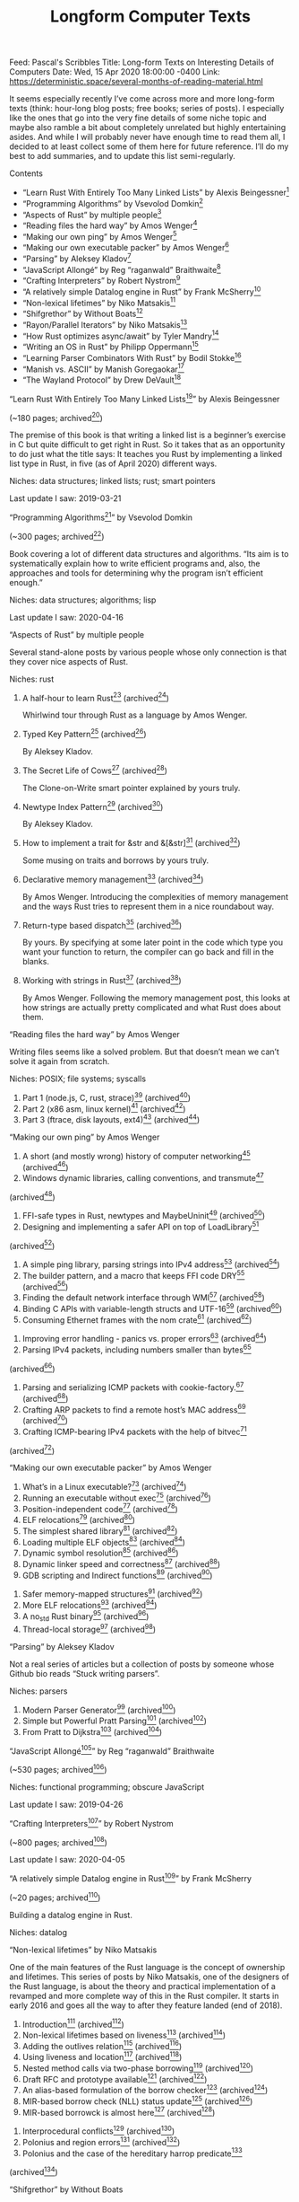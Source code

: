 #+TITLE: Longform Computer Texts

Feed: Pascal's Scribbles
Title: Long-form Texts on Interesting Details of Computers
Date: Wed, 15 Apr 2020 18:00:00 -0400
Link: https://deterministic.space/several-months-of-reading-material.html

It seems especially recently I’ve come across more and more long-form texts
(think: hour-long blog posts; free books; series of posts). I especially like
the ones that go into the very fine details of some niche topic and maybe also
ramble a bit about completely unrelated but highly entertaining asides. And
while I will probably never have enough time to read them all, I decided to at
least collect some of them here for future reference. I’ll do my best to add
summaries, and to update this list semi-regularly.

Contents

  * “Learn Rust With Entirely Too Many Linked Lists” by Alexis Beingessner[1]
  * “Programming Algorithms” by Vsevolod Domkin[2]
  * “Aspects of Rust” by multiple people[3]
  * “Reading files the hard way” by Amos Wenger[4]
  * “Making our own ping” by Amos Wenger[5]
  * “Making our own executable packer” by Amos Wenger[6]
  * “Parsing” by Aleksey Kladov[7]
  * “JavaScript Allongé” by Reg “raganwald” Braithwaite[8]
  * “Crafting Interpreters” by Robert Nystrom[9]
  * “A relatively simple Datalog engine in Rust” by Frank McSherry[10]
  * “Non-lexical lifetimes” by Niko Matsakis[11]
  * “Shifgrethor” by Without Boats[12]
  * “Rayon/Parallel Iterators” by Niko Matsakis[13]
  * “How Rust optimizes async/await” by Tyler Mandry[14]
  * “Writing an OS in Rust” by Philipp Oppermann[15]
  * “Learning Parser Combinators With Rust” by Bodil Stokke[16]
  * “Manish vs. ASCII” by Manish Goregaokar[17]
  * “The Wayland Protocol” by Drew DeVault[18]

“Learn Rust With Entirely Too Many Linked Lists[19]” by Alexis Beingessner

(~180 pages; archived[20])

The premise of this book is that writing a linked list is a beginner’s exercise
in C but quite difficult to get right in Rust. So it takes that as an
opportunity to do just what the title says: It teaches you Rust by implementing
a linked list type in Rust, in five (as of April 2020) different ways.

Niches: data structures; linked lists; rust; smart pointers

Last update I saw: 2019-03-21

“Programming Algorithms[21]” by Vsevolod Domkin

(~300 pages; archived[22])

Book covering a lot of different data structures and algorithms. “Its aim is to
systematically explain how to write efficient programs and, also, the approaches
and tools for determining why the program isn’t efficient enough.”

Niches: data structures; algorithms; lisp

Last update I saw: 2020-04-16

“Aspects of Rust” by multiple people

Several stand-alone posts by various people whose only connection is that they
cover nice aspects of Rust.

Niches: rust

 1.

    A half-hour to learn Rust[23] (archived[24])

    Whirlwind tour through Rust as a language by Amos Wenger.
 2.

    Typed Key Pattern[25] (archived[26])

    By Aleksey Kladov.
 3.

    The Secret Life of Cows[27] (archived[28])

    The Clone-on-Write smart pointer explained by yours truly.
 4.

    Newtype Index Pattern[29] (archived[30])

    By Aleksey Kladov.
 5.

    How to implement a trait for &str and &[&str][31] (archived[32])

    Some musing on traits and borrows by yours truly.
 6.

    Declarative memory management[33] (archived[34])

    By Amos Wenger. Introducing the complexities of memory management and the
    ways Rust tries to represent them in a nice roundabout way.
 7.

    Return-type based dispatch[31] (archived[32])

    By yours. By specifying at some later point in the code which type you want
    your function to return, the compiler can go back and fill in the blanks.
 8.

    Working with strings in Rust[35] (archived[36])

    By Amos Wenger. Following the memory management post, this looks at how
    strings are actually pretty complicated and what Rust does about them.

“Reading files the hard way” by Amos Wenger

Writing files seems like a solved problem. But that doesn’t mean we can’t solve
it again from scratch.

Niches: POSIX; file systems; syscalls

 1. Part 1 (node.js, C, rust, strace)[37] (archived[38])
 2. Part 2 (x86 asm, linux kernel)[39] (archived[40])
 3. Part 3 (ftrace, disk layouts, ext4)[41] (archived[42])

“Making our own ping” by Amos Wenger

 1. A short (and mostly wrong) history of computer networking[43] (archived[44])
 2. Windows dynamic libraries, calling conventions, and transmute[45]
 (archived[46])
 3. FFI-safe types in Rust, newtypes and MaybeUninit[47] (archived[48])
 4. Designing and implementing a safer API on top of LoadLibrary[49]
 (archived[50])
 5. A simple ping library, parsing strings into IPv4 address[51] (archived[52])
 6. The builder pattern, and a macro that keeps FFI code DRY[53] (archived[54])
 7. Finding the default network interface through WMI[55] (archived[56])
 8. Binding C APIs with variable-length structs and UTF-16[57] (archived[58])
 9. Consuming Ethernet frames with the nom crate[59] (archived[60])
10. Improving error handling - panics vs. proper errors[61] (archived[62])
11. Parsing IPv4 packets, including numbers smaller than bytes[63]
(archived[64])
12. Parsing and serializing ICMP packets with cookie-factory.[65] (archived[66])
13. Crafting ARP packets to find a remote host’s MAC address[67] (archived[68])
14. Crafting ICMP-bearing IPv4 packets with the help of bitvec[69]
(archived[70])

“Making our own executable packer” by Amos Wenger

 1. What’s in a Linux executable?[71] (archived[72])
 2. Running an executable without exec[73] (archived[74])
 3. Position-independent code[75] (archived[76])
 4. ELF relocations[77] (archived[78])
 5. The simplest shared library[79] (archived[80])
 6. Loading multiple ELF objects[81] (archived[82])
 7. Dynamic symbol resolution[83] (archived[84])
 8. Dynamic linker speed and correctness[85] (archived[86])
 9. GDB scripting and Indirect functions[87] (archived[88])
10. Safer memory-mapped structures[89] (archived[90])
11. More ELF relocations[91] (archived[92])
12. A no_std Rust binary[93] (archived[94])
13. Thread-local storage[95] (archived[96])

“Parsing” by Aleksey Kladov

Not a real series of articles but a collection of posts by someone whose Github
bio reads “Stuck writing parsers”.

Niches: parsers

 1. Modern Parser Generator[97] (archived[98])
 2. Simple but Powerful Pratt Parsing[99] (archived[100])
 3. From Pratt to Dijkstra[101] (archived[102])

“JavaScript Allongé[103]” by Reg “raganwald” Braithwaite

(~530 pages; archived[104])

Niches: functional programming; obscure JavaScript

Last update I saw: 2019-04-26

“Crafting Interpreters[105]” by Robert Nystrom

(~800 pages; archived[106])

Last update I saw: 2020-04-05

“A relatively simple Datalog engine in Rust[107]” by Frank McSherry

(~20 pages; archived[108])

Building a datalog engine in Rust.

Niches: datalog

“Non-lexical lifetimes” by Niko Matsakis

One of the main features of the Rust language is the concept of ownership and
lifetimes. This series of posts by Niko Matsakis, one of the designers of the
Rust language, is about the theory and practical implementation of a revamped
and more complete way of this in the Rust compiler. It starts in early 2016 and
goes all the way to after they feature landed (end of 2018).

 1. Introduction[109] (archived[110])
 2. Non-lexical lifetimes based on liveness[111] (archived[112])
 3. Adding the outlives relation[113] (archived[114])
 4. Using liveness and location[115] (archived[116])
 5. Nested method calls via two-phase borrowing[117] (archived[118])
 6. Draft RFC and prototype available[119] (archived[120])
 7. An alias-based formulation of the borrow checker[121] (archived[122])
 8. MIR-based borrow check (NLL) status update[123] (archived[124])
 9. MIR-based borrowck is almost here[125] (archived[126])
10. Interprocedural conflicts[127] (archived[128])
11. Polonius and region errors[129] (archived[130])
12. Polonius and the case of the hereditary harrop predicate[131]
(archived[132])

“Shifgrethor” by Without Boats

A proposed API for a GC in Rust.

 1. Garbage collection as a Rust library[133] (archived[134])
 2. Notes on tracing garbage collectors[135] (archived[136])
 3. Rooting[137] (archived[138])
 4. Tracing[139] (archived[140])

“Rayon/Parallel Iterators” by Niko Matsakis

Niches: concurrency

 1. Rayon: Data parallelism in Rust[141] (archived[142])
 2. Parallel Iterators Part 1: Foundations[143] (archived[144])
 3. Parallel Iterators Part 2: Producers[145] (archived[146])
 4. Parallel Iterators, part 3: Consumers[147] (archived[148])

“How Rust optimizes async/await” by Tyler Mandry

Niches: compilers; memory layout

 1. Part I[149] (archived[150])
 2. Part II: Program analysis[151] (archived[152])

“Writing an OS in Rust” by Philipp Oppermann

Niches: operating systems, assembler

 1. A Freestanding Rust Binary[153] (archived[154])
 2. A Minimal Rust Kernel[155] (archived[156])
 3. VGA Text Mode[157] (archived[158])
 4. Testing[159] (archived[160])
 5. CPU Exceptions[161] (archived[162])
 6. Double Faults[163] (archived[164])
 7. Hardware Interrupts[165] (archived[166])
 8. Introduction to Paging[167] (archived[168])
 9. Paging Implementation[169] (archived[170])
10. Heap Allocation[171] (archived[172])
11. Allocator Designs[173] (archived[174])
12. Async/Await[175] (archived[176])

“Learning Parser Combinators With Rust[177]” by Bodil Stokke

(~60 pages; archived[178])

Assuming you know Rust, this teaches you the fundamentals of parser combinators
in a very hands-on way.

Niches: parsers

“Manish vs. ASCII” by Manish Goregaokar

Several posts on why assuming text is ASCII is unhelpful.

Niches: unicode

 1.

    Let’s Stop Ascribing Meaning to Code Points[179] (archived[180])

    tl;dr you should not index into a Unicode text, like, ever.
 2.

    Breaking Our Latin-1 Assumptions[181] (archived[182])

    Examples for scripts/languages that really don’t work if you assume you have
    ASCII text.
 3.

    Picking Apart the Crashing iOS String[183] (archived[184])

    Fun analysis of a Unicode rendering bug that crashed iOS devices.

“The Wayland Protocol[185]” by Drew DeVault

(~156 pages; archived[186])

“Wayland is the next-generation display server for Unix-like systems[…] This
book will help you establish a firm understanding of the concepts, design, and
implementation of [it]”.

Niches: wayland; graphics; protocols; unix

Links:
[1]: https://deterministic.space/feed.xml#learn-rust-with-entirely-too-many-linked-lists-by-alexis-beingessner (link)
[2]: https://deterministic.space/feed.xml#programming-algorithms-by-vsevolod-domkin (link)
[3]: https://deterministic.space/feed.xml#aspects-of-rust-by-multiple-people (link)
[4]: https://deterministic.space/feed.xml#reading-files-the-hard-way-by-amos-wenger (link)
[5]: https://deterministic.space/feed.xml#making-our-own-ping-by-amos-wenger (link)
[6]: https://deterministic.space/feed.xml#making-our-own-executable-packer-by-amos-wenger (link)
[7]: https://deterministic.space/feed.xml#parsing-by-aleksey-kladov (link)
[8]: https://deterministic.space/feed.xml#javascript-allong%C3%A9-by-reg-raganwald-braithwaite (link)
[9]: https://deterministic.space/feed.xml#crafting-interpreters-by-robert-nystrom (link)
[10]: https://deterministic.space/feed.xml#a-relatively-simple-datalog-engine-in-rust-by-frank-mcsherry (link)
[11]: https://deterministic.space/feed.xml#non-lexical-lifetimes-by-niko-matsakis (link)
[12]: https://deterministic.space/feed.xml#shifgrethor-by-without-boats (link)
[13]: https://deterministic.space/feed.xml#rayonparallel-iterators-by-niko-matsakis (link)
[14]: https://deterministic.space/feed.xml#how-rust-optimizes-asyncawait-by-tyler-mandry (link)
[15]: https://deterministic.space/feed.xml#writing-an-os-in-rust-by-philipp-oppermann (link)
[16]: https://deterministic.space/feed.xml#learning-parser-combinators-with-rust-by-bodil-stokke (link)
[17]: https://deterministic.space/feed.xml#manish-vs-ascii-by-manish-goregaokar (link)
[18]: https://deterministic.space/feed.xml#the-wayland-protocol-by-drew-devault (link)
[19]: https://rust-unofficial.github.io/too-many-lists/index.html (link)
[20]: https://web.archive.org/web/20200416132847/https://rust-unofficial.github.io/too-many-lists/index.html (link)
[21]: https://leanpub.com/progalgs/read (link)
[22]: https://web.archive.org/web/20200416131734/https://leanpub.com/progalgs/read (link)
[23]: https://fasterthanli.me/blog/2020/a-half-hour-to-learn-rust/ (link)
[24]: https://web.archive.org/web/20200416203813/https://fasterthanli.me/blog/2020/a-half-hour-to-learn-rust/ (link)
[25]: https://matklad.github.io/2018/05/24/typed-key-pattern.html (link)
[26]: https://web.archive.org/web/20200426170858/https://matklad.github.io/2018/05/24/typed-key-pattern.html (link)
[27]: https://deterministic.space/secret-life-of-cows.html (link)
[28]: https://web.archive.org/web/20200426171212/https://deterministic.space/secret-life-of-cows.html (link)
[29]: https://matklad.github.io/2018/06/04/newtype-index-pattern.html (link)
[30]: https://web.archive.org/web/20200426170901/https://matklad.github.io/2018/06/04/newtype-index-pattern.html (link)
[31]: https://deterministic.space/return-type-based-dispatch.html (link)
[32]: https://web.archive.org/web/20200426171311/https://deterministic.space/return-type-based-dispatch.html (link)
[33]: https://fasterthanli.me/blog/2019/declarative-memory-management/ (link)
[34]: https://web.archive.org/web/20200416202910/https://fasterthanli.me/blog/2019/declarative-memory-management/ (link)
[35]: https://fasterthanli.me/blog/2020/working-with-strings-in-rust/ (link)
[36]: https://web.archive.org/web/20200416203533/https://fasterthanli.me/blog/2020/working-with-strings-in-rust/ (link)
[37]: https://fasterthanli.me/blog/2019/reading-files-the-hard-way/ (link)
[38]: https://web.archive.org/web/20200416203146/https://fasterthanli.me/blog/2019/reading-files-the-hard-way/ (link)
[39]: https://fasterthanli.me/blog/2019/reading-files-the-hard-way-2/ (link)
[40]: https://web.archive.org/web/20200416203148/https://fasterthanli.me/blog/2019/reading-files-the-hard-way-2/ (link)
[41]: https://fasterthanli.me/blog/2019/reading-files-the-hard-way-3/ (link)
[42]: https://web.archive.org/web/20200416203157/https://fasterthanli.me/blog/2019/reading-files-the-hard-way-3/ (link)
[43]: https://fasterthanli.me/blog/2019/making-our-own-ping/ (link)
[44]: https://web.archive.org/web/20200416134726/https://fasterthanli.me/blog/2019/making-our-own-ping/ (link)
[45]: https://fasterthanli.me/blog/2019/making-our-own-ping-2/ (link)
[46]: https://web.archive.org/web/20200416145917/https://fasterthanli.me/blog/2019/making-our-own-ping-2/ (link)
[47]: https://fasterthanli.me/blog/2019/making-our-own-ping-3/ (link)
[48]: https://web.archive.org/web/20200416145936/https://fasterthanli.me/blog/2019/making-our-own-ping-3/ (link)
[49]: https://fasterthanli.me/blog/2019/making-our-own-ping-4/ (link)
[50]: https://web.archive.org/web/20200416145936/https://fasterthanli.me/blog/2019/making-our-own-ping-4/ (link)
[51]: https://fasterthanli.me/blog/2019/making-our-own-ping-5/ (link)
[52]: https://web.archive.org/web/20200416145942/https://fasterthanli.me/blog/2019/making-our-own-ping-5/ (link)
[53]: https://fasterthanli.me/blog/2019/making-our-own-ping-6/ (link)
[54]: https://web.archive.org/web/20200416145943/https://fasterthanli.me/blog/2019/making-our-own-ping-6/ (link)
[55]: https://fasterthanli.me/blog/2019/making-our-own-ping-7/ (link)
[56]: https://web.archive.org/web/20200416145943/https://fasterthanli.me/blog/2019/making-our-own-ping-7/ (link)
[57]: https://fasterthanli.me/blog/2019/making-our-own-ping-8/ (link)
[58]: https://web.archive.org/web/20200416150009/https://fasterthanli.me/blog/2019/making-our-own-ping-8/ (link)
[59]: https://fasterthanli.me/blog/2019/making-our-own-ping-9/ (link)
[60]: https://web.archive.org/web/20200416150006/https://fasterthanli.me/blog/2019/making-our-own-ping-9/ (link)
[61]: https://fasterthanli.me/blog/2019/making-our-own-ping-10/ (link)
[62]: https://web.archive.org/web/20200416150009/https://fasterthanli.me/blog/2019/making-our-own-ping-10/ (link)
[63]: https://fasterthanli.me/blog/2019/making-our-own-ping-11/ (link)
[64]: https://web.archive.org/web/20200416150021/https://fasterthanli.me/blog/2019/making-our-own-ping-11/ (link)
[65]: https://fasterthanli.me/blog/2019/making-our-own-ping-12/ (link)
[66]: https://web.archive.org/web/20200416150207/https://fasterthanli.me/blog/2019/making-our-own-ping-12/ (link)
[67]: https://fasterthanli.me/blog/2019/making-our-own-ping-13/ (link)
[68]: https://web.archive.org/web/20200416150054/https://fasterthanli.me/blog/2019/making-our-own-ping-13/ (link)
[69]: https://fasterthanli.me/blog/2019/making-our-own-ping-14/ (link)
[70]: https://web.archive.org/web/20200416150207/https://fasterthanli.me/blog/2019/making-our-own-ping-14/ (link)
[71]: https://fasterthanli.me/blog/2020/whats-in-a-linux-executable/ (link)
[72]: https://web.archive.org/web/20200416203931/https://fasterthanli.me/blog/2020/whats-in-a-linux-executable/ (link)
[73]: https://fasterthanli.me/blog/2020/running-an-executable-without-exec/ (link)
[74]: https://web.archive.org/web/20200416203942/https://fasterthanli.me/blog/2020/running-an-executable-without-exec/ (link)
[75]: https://fasterthanli.me/blog/2020/position-independent-code/ (link)
[76]: https://web.archive.org/web/20200416203931/https://fasterthanli.me/blog/2020/position-independent-code/ (link)
[77]: https://fasterthanli.me/blog/2020/elf-relocations/ (link)
[78]: https://web.archive.org/web/20200416203942/https://fasterthanli.me/blog/2020/elf-relocations/ (link)
[79]: https://fasterthanli.me/blog/2020/the-simplest-shared-library/ (link)
[80]: https://web.archive.org/web/20200416203942/https://fasterthanli.me/blog/2020/the-simplest-shared-library/ (link)
[81]: https://fasterthanli.me/blog/2020/loading-multiple-elf-objects/ (link)
[82]: https://web.archive.org/web/20200416203946/https://fasterthanli.me/blog/2020/loading-multiple-elf-objects/ (link)
[83]: https://fasterthanli.me/blog/2020/dynamic-symbol-resolution/ (link)
[84]: https://web.archive.org/web/20200416203951/https://fasterthanli.me/blog/2020/dynamic-symbol-resolution/ (link)
[85]: https://fasterthanli.me/blog/2020/dynamic-linker-speed-and-correctness/ (link)
[86]: https://web.archive.org/web/20200416203951/https://fasterthanli.me/blog/2020/dynamic-linker-speed-and-correctness/ (link)
[87]: https://fasterthanli.me/blog/2020/gdb-scripting-and-indirect-functions/ (link)
[88]: https://web.archive.org/web/20200416203954/https://fasterthanli.me/blog/2020/gdb-scripting-and-indirect-functions/ (link)
[89]: https://fasterthanli.me/blog/2020/safer-memory-mapped-structures/ (link)
[90]: https://web.archive.org/web/20200416204004/https://fasterthanli.me/blog/2020/safer-memory-mapped-structures/ (link)
[91]: https://fasterthanli.me/blog/2020/more-elf-relocations/ (link)
[92]: https://web.archive.org/web/20200416204015/https://fasterthanli.me/blog/2020/more-elf-relocations/ (link)
[93]: https://fasterthanli.me/blog/2020/a-no-std-rust-binary/ (link)
[94]: https://web.archive.org/web/20200426170253/https://fasterthanli.me/blog/2020/a-no-std-rust-binary/ (link)
[95]: https://fasterthanli.me/blog/2020/thread-local-storage/ (link)
[96]: https://web.archive.org/web/20200504104021/https://fasterthanli.me/blog/2020/thread-local-storage/ (link)
[97]: https://matklad.github.io/2018/06/06/modern-parser-generator.html (link)
[98]: https://web.archive.org/web/20200426170539/https://matklad.github.io/2018/06/06/modern-parser-generator.html (link)
[99]: https://matklad.github.io/2020/04/13/simple-but-powerful-pratt-parsing.html (link)
[100]: https://web.archive.org/web/20200416155208/https://matklad.github.io/2020/04/13/simple-but-powerful-pratt-parsing.html (link)
[101]: https://matklad.github.io/2020/04/15/from-pratt-to-dijkstra.html (link)
[102]: https://web.archive.org/web/20200416155220/https://matklad.github.io/2020/04/15/from-pratt-to-dijkstra.html (link)
[103]: https://leanpub.com/javascriptallongesix/read (link)
[104]: https://web.archive.org/web/20200416145246/https://leanpub.com/javascriptallongesix/read (link)
[105]: http://craftinginterpreters.com/contents.html (link)
[106]: https://web.archive.org/web/20200411062649/http://craftinginterpreters.com/contents.html (link)
[107]: https://github.com/frankmcsherry/blog/blob/81e9555bbee110954f2c3d35caf86ea7e7612fa6/posts/2018-05-19.md (link)
[108]: https://web.archive.org/web/20200423163205/https://github.com/frankmcsherry/blog/blob/81e9555bbee110954f2c3d35caf86ea7e7612fa6/posts/2018-05-19.md (link)
[109]: https://smallcultfollowing.com/babysteps/blog/2016/04/27/non-lexical-lifetimes-introduction/ (link)
[110]: https://web.archive.org/web/20200416170054/https://smallcultfollowing.com/babysteps/blog/2016/04/27/non-lexical-lifetimes-introduction/ (link)
[111]: http://smallcultfollowing.com/babysteps/blog/2016/05/04/non-lexical-lifetimes-based-on-liveness/ (link)
[112]: https://web.archive.org/web/20190917065228/http://smallcultfollowing.com/babysteps/blog/2016/05/04/non-lexical-lifetimes-based-on-liveness/ (link)
[113]: https://smallcultfollowing.com/babysteps/blog/2016/05/09/non-lexical-lifetimes-adding-the-outlives-relation/ (link)
[114]: https://web.archive.org/web/20200416170116/https://smallcultfollowing.com/babysteps/blog/2016/05/09/non-lexical-lifetimes-adding-the-outlives-relation/ (link)
[115]: https://smallcultfollowing.com/babysteps/blog/2017/02/21/non-lexical-lifetimes-using-liveness-and-location/ (link)
[116]: https://web.archive.org/web/20200416170119/https://smallcultfollowing.com/babysteps/blog/2017/02/21/non-lexical-lifetimes-using-liveness-and-location/ (link)
[117]: https://smallcultfollowing.com/babysteps/blog/2017/03/01/nested-method-calls-via-two-phase-borrowing/ (link)
[118]: https://web.archive.org/web/20200416170122/https://smallcultfollowing.com/babysteps/blog/2017/03/01/nested-method-calls-via-two-phase-borrowing/ (link)
[119]: https://smallcultfollowing.com/babysteps/blog/2017/07/11/non-lexical-lifetimes-draft-rfc-and-prototype-available/ (link)
[120]: https://web.archive.org/web/20200416170125/https://smallcultfollowing.com/babysteps/blog/2017/07/11/non-lexical-lifetimes-draft-rfc-and-prototype-available/ (link)
[121]: https://smallcultfollowing.com/babysteps/blog/2018/04/27/an-alias-based-formulation-of-the-borrow-checker/ (link)
[122]: https://web.archive.org/web/20200416170128/https://smallcultfollowing.com/babysteps/blog/2018/04/27/an-alias-based-formulation-of-the-borrow-checker/ (link)
[123]: https://smallcultfollowing.com/babysteps/blog/2018/06/15/mir-based-borrow-check-nll-status-update/ (link)
[124]: https://web.archive.org/web/20200416170132/https://smallcultfollowing.com/babysteps/blog/2018/06/15/mir-based-borrow-check-nll-status-update/ (link)
[125]: https://smallcultfollowing.com/babysteps/blog/2018/10/31/mir-based-borrowck-is-almost-here/ (link)
[126]: https://web.archive.org/web/20200416170139/https://smallcultfollowing.com/babysteps/blog/2018/10/31/mir-based-borrowck-is-almost-here/ (link)
[127]: https://smallcultfollowing.com/babysteps/blog/2018/11/01/after-nll-interprocedural-conflicts/ (link)
[128]: https://web.archive.org/web/20200416170144/https://smallcultfollowing.com/babysteps/blog/2018/11/01/after-nll-interprocedural-conflicts/ (link)
[129]: https://smallcultfollowing.com/babysteps/blog/2019/01/17/polonius-and-region-errors/ (link)
[130]: https://web.archive.org/web/20200416170147/https://smallcultfollowing.com/babysteps/blog/2019/01/17/polonius-and-region-errors/ (link)
[131]: https://smallcultfollowing.com/babysteps/blog/2019/01/21/hereditary-harrop-region-constraints/ (link)
[132]: https://web.archive.org/web/20200416170150/https://smallcultfollowing.com/babysteps/blog/2019/01/21/hereditary-harrop-region-constraints/ (link)
[133]: https://boats.gitlab.io/blog/post/shifgrethor-i/ (link)
[134]: https://web.archive.org/web/20200416172628/https://boats.gitlab.io/blog/post/shifgrethor-i/ (link)
[135]: https://boats.gitlab.io/blog/post/shifgrethor-ii/ (link)
[136]: https://web.archive.org/web/20200416172630/https://boats.gitlab.io/blog/post/shifgrethor-ii/ (link)
[137]: https://boats.gitlab.io/blog/post/shifgrethor-iii/ (link)
[138]: https://web.archive.org/web/20200416172636/https://boats.gitlab.io/blog/post/shifgrethor-iii/ (link)
[139]: https://boats.gitlab.io/blog/post/shifgrethor-iv/ (link)
[140]: https://web.archive.org/web/20200416172639/https://boats.gitlab.io/blog/post/shifgrethor-iv/ (link)
[141]: https://smallcultfollowing.com/babysteps/blog/2015/12/18/rayon-data-parallelism-in-rust/ (link)
[142]: https://web.archive.org/web/20200423162646/https://smallcultfollowing.com/babysteps/blog/2015/12/18/rayon-data-parallelism-in-rust/ (link)
[143]: https://smallcultfollowing.com/babysteps/blog/2016/02/19/parallel-iterators-part-1-foundations/ (link)
[144]: https://web.archive.org/web/20200423162647/https://smallcultfollowing.com/babysteps/blog/2016/02/19/parallel-iterators-part-1-foundations/ (link)
[145]: https://smallcultfollowing.com/babysteps/blog/2016/02/25/parallel-iterators-part-2-producers/ (link)
[146]: https://web.archive.org/web/20200423162653/https://smallcultfollowing.com/babysteps/blog/2016/02/25/parallel-iterators-part-2-producers/ (link)
[147]: https://smallcultfollowing.com/babysteps/blog/2016/11/14/parallel-iterators-part-3-consumers/ (link)
[148]: https://web.archive.org/web/20200423162650/https://smallcultfollowing.com/babysteps/blog/2016/11/14/parallel-iterators-part-3-consumers/ (link)
[149]: https://tmandry.gitlab.io/blog/posts/optimizing-await-1/ (link)
[150]: https://web.archive.org/web/20200417142143/https://tmandry.gitlab.io/blog/posts/optimizing-await-1/ (link)
[151]: https://tmandry.gitlab.io/blog/posts/optimizing-await-2/ (link)
[152]: https://web.archive.org/web/20200417142149/https://tmandry.gitlab.io/blog/posts/optimizing-await-2/ (link)
[153]: https://os.phil-opp.com/freestanding-rust-binary/ (link)
[154]: https://web.archive.org/web/20200419114640/https://os.phil-opp.com/freestanding-rust-binary/ (link)
[155]: https://os.phil-opp.com/minimal-rust-kernel/ (link)
[156]: https://web.archive.org/web/20200419114644/https://os.phil-opp.com/minimal-rust-kernel/ (link)
[157]: https://os.phil-opp.com/vga-text-mode/ (link)
[158]: https://web.archive.org/web/20200419114648/https://os.phil-opp.com/vga-text-mode/ (link)
[159]: https://os.phil-opp.com/testing/ (link)
[160]: https://web.archive.org/web/20200419114651/https://os.phil-opp.com/testing/ (link)
[161]: https://os.phil-opp.com/cpu-exceptions/ (link)
[162]: https://web.archive.org/web/20200419114838/https://os.phil-opp.com/cpu-exceptions/ (link)
[163]: https://os.phil-opp.com/double-fault-exceptions/ (link)
[164]: https://web.archive.org/web/20200419114841/https://os.phil-opp.com/double-fault-exceptions/ (link)
[165]: https://os.phil-opp.com/hardware-interrupts/ (link)
[166]: https://web.archive.org/web/20200419114844/https://os.phil-opp.com/hardware-interrupts/ (link)
[167]: https://os.phil-opp.com/paging-introduction/ (link)
[168]: https://web.archive.org/web/20200419115000/https://os.phil-opp.com/paging-introduction/ (link)
[169]: https://os.phil-opp.com/paging-implementation/ (link)
[170]: https://web.archive.org/web/20200419115003/https://os.phil-opp.com/paging-implementation/ (link)
[171]: https://os.phil-opp.com/heap-allocation/ (link)
[172]: https://web.archive.org/web/20200419115006/https://os.phil-opp.com/heap-allocation/ (link)
[173]: https://os.phil-opp.com/allocator-designs/ (link)
[174]: https://web.archive.org/web/20200419115009/https://os.phil-opp.com/allocator-designs/ (link)
[175]: https://os.phil-opp.com/async-await/ (link)
[176]: https://web.archive.org/web/20200419115012/https://os.phil-opp.com/async-await/ (link)
[177]: https://bodil.lol/parser-combinators/ (link)
[178]: https://web.archive.org/web/20200423162949/https://bodil.lol/parser-combinators/ (link)
[179]: https://manishearth.github.io/blog/2017/01/14/stop-ascribing-meaning-to-unicode-code-points/ (link)
[180]: https://web.archive.org/web/20200430223156/https://manishearth.github.io/blog/2017/01/14/stop-ascribing-meaning-to-unicode-code-points/ (link)
[181]: https://manishearth.github.io/blog/2017/01/15/breaking-our-latin-1-assumptions/ (link)
[182]: https://web.archive.org/web//https://manishearth.github.io/blog/2017/01/15/breaking-our-latin-1-assumptions/ (link)
[183]: https://manishearth.github.io/blog/2018/02/15/picking-apart-the-crashing-ios-string/ (link)
[184]: https://web.archive.org/web/20200430223226/https://manishearth.github.io/blog/2018/02/15/picking-apart-the-crashing-ios-string/ (link)
